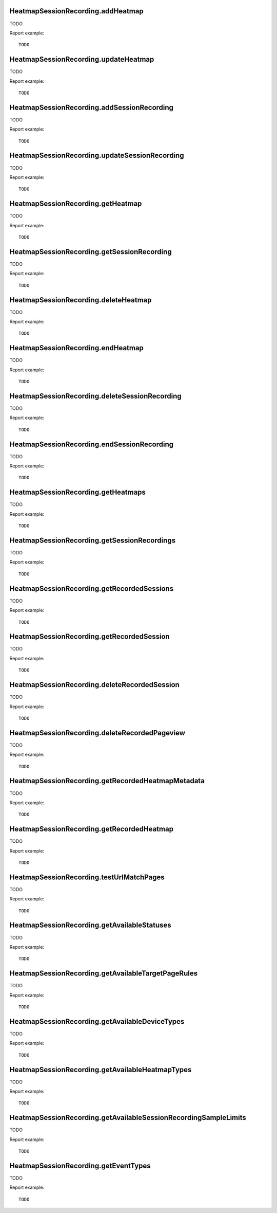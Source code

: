 .. highlight:: js
.. default-domain:: js

HeatmapSessionRecording.addHeatmap
``````````````````````````````````
TODO

.. function:: HeatmapSessionRecording.addHeatmap(idSite, name, matchPageRules, sampleLimit, sampleRate, excludedElements, screenshotUrl, breakpointMobile, breakpointTablet)

    :param idSite: TODO
    :param name: TODO
    :param matchPageRules: TODO
    :param sampleLimit: TODO
    :param sampleRate: TODO
    :param excludedElements: TODO
    :param screenshotUrl: TODO
    :param breakpointMobile: TODO
    :param breakpointTablet: TODO
    :returns: TODO

Report example::

    TODO

HeatmapSessionRecording.updateHeatmap
`````````````````````````````````````
TODO

.. function:: HeatmapSessionRecording.updateHeatmap(idSite, idSiteHsr, name, matchPageRules, sampleLimit, sampleRate, excludedElements, screenshotUrl, breakpointMobile, breakpointTablet)

    :param idSite: TODO
    :param idSiteHsr: TODO
    :param name: TODO
    :param matchPageRules: TODO
    :param sampleLimit: TODO
    :param sampleRate: TODO
    :param excludedElements: TODO
    :param screenshotUrl: TODO
    :param breakpointMobile: TODO
    :param breakpointTablet: TODO
    :returns: TODO

Report example::

    TODO

HeatmapSessionRecording.addSessionRecording
```````````````````````````````````````````
TODO

.. function:: HeatmapSessionRecording.addSessionRecording(idSite, name, matchPageRules, sampleLimit, sampleRate, minSessionTime, requiresActivity, captureKeystrokes)

    :param idSite: TODO
    :param name: TODO
    :param matchPageRules: TODO
    :param sampleLimit: TODO
    :param sampleRate: TODO
    :param minSessionTime: TODO
    :param requiresActivity: TODO
    :param captureKeystrokes: TODO
    :returns: TODO

Report example::

    TODO

HeatmapSessionRecording.updateSessionRecording
``````````````````````````````````````````````
TODO

.. function:: HeatmapSessionRecording.updateSessionRecording(idSite, idSiteHsr, name, matchPageRules, sampleLimit, sampleRate, minSessionTime, requiresActivity, captureKeystrokes)

    :param idSite: TODO
    :param idSiteHsr: TODO
    :param name: TODO
    :param matchPageRules: TODO
    :param sampleLimit: TODO
    :param sampleRate: TODO
    :param minSessionTime: TODO
    :param requiresActivity: TODO
    :param captureKeystrokes: TODO
    :returns: TODO

Report example::

    TODO

HeatmapSessionRecording.getHeatmap
``````````````````````````````````
TODO

.. function:: HeatmapSessionRecording.getHeatmap(idSite, idSiteHsr)

    :param idSite: TODO
    :param idSiteHsr: TODO
    :returns: TODO

Report example::

    TODO

HeatmapSessionRecording.getSessionRecording
```````````````````````````````````````````
TODO

.. function:: HeatmapSessionRecording.getSessionRecording(idSite, idSiteHsr)

    :param idSite: TODO
    :param idSiteHsr: TODO
    :returns: TODO

Report example::

    TODO

HeatmapSessionRecording.deleteHeatmap
`````````````````````````````````````
TODO

.. function:: HeatmapSessionRecording.deleteHeatmap(idSite, idSiteHsr)

    :param idSite: TODO
    :param idSiteHsr: TODO
    :returns: TODO

Report example::

    TODO

HeatmapSessionRecording.endHeatmap
``````````````````````````````````
TODO

.. function:: HeatmapSessionRecording.endHeatmap(idSite, idSiteHsr)

    :param idSite: TODO
    :param idSiteHsr: TODO
    :returns: TODO

Report example::

    TODO

HeatmapSessionRecording.deleteSessionRecording
``````````````````````````````````````````````
TODO

.. function:: HeatmapSessionRecording.deleteSessionRecording(idSite, idSiteHsr)

    :param idSite: TODO
    :param idSiteHsr: TODO
    :returns: TODO

Report example::

    TODO

HeatmapSessionRecording.endSessionRecording
```````````````````````````````````````````
TODO

.. function:: HeatmapSessionRecording.endSessionRecording(idSite, idSiteHsr)

    :param idSite: TODO
    :param idSiteHsr: TODO
    :returns: TODO

Report example::

    TODO

HeatmapSessionRecording.getHeatmaps
```````````````````````````````````
TODO

.. function:: HeatmapSessionRecording.getHeatmaps(idSite)

    :param idSite: TODO
    :returns: TODO

Report example::

    TODO

HeatmapSessionRecording.getSessionRecordings
````````````````````````````````````````````
TODO

.. function:: HeatmapSessionRecording.getSessionRecordings(idSite)

    :param idSite: TODO
    :returns: TODO

Report example::

    TODO

HeatmapSessionRecording.getRecordedSessions
```````````````````````````````````````````
TODO

.. function:: HeatmapSessionRecording.getRecordedSessions(idSite, period, date, idSiteHsr, segment, idSubtable)

    :param idSite: TODO
    :param period: TODO
    :param date: TODO
    :param idSiteHsr: TODO
    :param segment: TODO
    :param idSubtable: TODO
    :returns: TODO

Report example::

    TODO

HeatmapSessionRecording.getRecordedSession
``````````````````````````````````````````
TODO

.. function:: HeatmapSessionRecording.getRecordedSession(idSite, idSiteHsr, idLogHsr)

    :param idSite: TODO
    :param idSiteHsr: TODO
    :param idLogHsr: TODO
    :returns: TODO

Report example::

    TODO

HeatmapSessionRecording.deleteRecordedSession
`````````````````````````````````````````````
TODO

.. function:: HeatmapSessionRecording.deleteRecordedSession(idSite, idSiteHsr, idVisit)

    :param idSite: TODO
    :param idSiteHsr: TODO
    :param idVisit: TODO
    :returns: TODO

Report example::

    TODO

HeatmapSessionRecording.deleteRecordedPageview
``````````````````````````````````````````````
TODO

.. function:: HeatmapSessionRecording.deleteRecordedPageview(idSite, idSiteHsr, idLogHsr)

    :param idSite: TODO
    :param idSiteHsr: TODO
    :param idLogHsr: TODO
    :returns: TODO

Report example::

    TODO

HeatmapSessionRecording.getRecordedHeatmapMetadata
``````````````````````````````````````````````````
TODO

.. function:: HeatmapSessionRecording.getRecordedHeatmapMetadata(idSite, period, date, idSiteHsr, segment)

    :param idSite: TODO
    :param period: TODO
    :param date: TODO
    :param idSiteHsr: TODO
    :param segment: TODO
    :returns: TODO

Report example::

    TODO

HeatmapSessionRecording.getRecordedHeatmap
``````````````````````````````````````````
TODO

.. function:: HeatmapSessionRecording.getRecordedHeatmap(idSite, period, date, idSiteHsr, heatmapType, deviceType, segment)

    :param idSite: TODO
    :param period: TODO
    :param date: TODO
    :param idSiteHsr: TODO
    :param heatmapType: TODO
    :param deviceType: TODO
    :param segment: TODO
    :returns: TODO

Report example::

    TODO

HeatmapSessionRecording.testUrlMatchPages
`````````````````````````````````````````
TODO

.. function:: HeatmapSessionRecording.testUrlMatchPages(url, matchPageRules)

    :param url: TODO
    :param matchPageRules: TODO
    :returns: TODO

Report example::

    TODO

HeatmapSessionRecording.getAvailableStatuses
````````````````````````````````````````````
TODO

.. function:: HeatmapSessionRecording.getAvailableStatuses()

    :returns: TODO

Report example::

    TODO

HeatmapSessionRecording.getAvailableTargetPageRules
```````````````````````````````````````````````````
TODO

.. function:: HeatmapSessionRecording.getAvailableTargetPageRules()

    :returns: TODO

Report example::

    TODO

HeatmapSessionRecording.getAvailableDeviceTypes
```````````````````````````````````````````````
TODO

.. function:: HeatmapSessionRecording.getAvailableDeviceTypes()

    :returns: TODO

Report example::

    TODO

HeatmapSessionRecording.getAvailableHeatmapTypes
````````````````````````````````````````````````
TODO

.. function:: HeatmapSessionRecording.getAvailableHeatmapTypes()

    :returns: TODO

Report example::

    TODO

HeatmapSessionRecording.getAvailableSessionRecordingSampleLimits
````````````````````````````````````````````````````````````````
TODO

.. function:: HeatmapSessionRecording.getAvailableSessionRecordingSampleLimits()

    :returns: TODO

Report example::

    TODO

HeatmapSessionRecording.getEventTypes
`````````````````````````````````````
TODO

.. function:: HeatmapSessionRecording.getEventTypes()

    :returns: TODO

Report example::

    TODO
